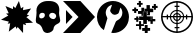 SplineFontDB: 3.2
FontName: sfhud-symbols
FullName: sfhud-symbols
FamilyName: sfhud-symbols
Weight: Regular
Copyright: 
UComments: "2023-2-10: Created with FontForge (http://fontforge.org)"
Version: 001.000
ItalicAngle: 0
UnderlinePosition: -102
UnderlineWidth: 51
Ascent: 819
Descent: 205
InvalidEm: 0
LayerCount: 2
Layer: 0 0 "Back" 1
Layer: 1 0 "Fore" 0
XUID: [1021 235 -1101208919 24049]
StyleMap: 0x0000
FSType: 0
OS2Version: 0
OS2_WeightWidthSlopeOnly: 0
OS2_UseTypoMetrics: 1
CreationTime: 1676006501
ModificationTime: 1676122863
OS2TypoAscent: 0
OS2TypoAOffset: 1
OS2TypoDescent: 0
OS2TypoDOffset: 1
OS2TypoLinegap: 92
OS2WinAscent: 0
OS2WinAOffset: 1
OS2WinDescent: 0
OS2WinDOffset: 1
HheadAscent: 0
HheadAOffset: 1
HheadDescent: 0
HheadDOffset: 1
MarkAttachClasses: 1
DEI: 91125
Encoding: ISO8859-1
UnicodeInterp: none
NameList: AGL For New Fonts
DisplaySize: -48
AntiAlias: 1
FitToEm: 0
WinInfo: 63 21 6
BeginPrivate: 0
EndPrivate
BeginChars: 256 6

StartChar: K
Encoding: 75 75 0
Width: 870
Flags: HW
HStem: 0 22G<26 490>
LayerCount: 2
Fore
SplineSet
26 819 m 1
 471 819 l 1
 845 410 l 1
 471 0 l 1
 26 0 l 1
 423 410 l 1
 26 819 l 1
271 410 m 1
 102 230 l 1
 102 589 l 1
 271 410 l 1
EndSplineSet
Validated: 1
EndChar

StartChar: H
Encoding: 72 72 1
Width: 716
Flags: HW
HStem: 0 374<189 342>
LayerCount: 2
Fore
SplineSet
370 819 m 0
 386 819 405 819 421 818 c 0
 570 808 648 727 648 593 c 0
 648 576 646 559 644 540 c 0
 643 530 642 520 642 509 c 0
 642 469 651 428 661 389 c 0
 667 364 671 343 671 325 c 0
 671 282 651 257 597 232 c 0
 538 205 505 169 498 103 c 0
 493 54 411 -0 344 -0 c 0
 343 -0 343 -0 342 0 c 0
 288 1 240 31 224 84 c 0
 201 158 170 216 88 244 c 0
 54 256 46 287 46 320 c 0
 46 334 47 349 49 363 c 0
 54 414 65 466 65 516 c 0
 65 526 65 535 64 545 c 0
 63 555 62 565 62 574 c 0
 62 733 207 813 324 818 c 0
 340 819 354 819 370 819 c 0
469 517 m 0
 423 517 388 486 388 446 c 0
 388 444 388 443 388 441 c 0
 391 401 444 356 495 356 c 0
 501 356 506 357 512 358 c 0
 535 363 562 397 567 422 c 0
 568 426 568 431 568 435 c 0
 568 480 520 517 469 517 c 0
202 517 m 0
 162 512 134 486 133 436 c 0
 133 435 133 434 133 433 c 0
 133 398 149 374 189 374 c 0
 237 374 278 412 278 456 c 0
 278 499 256 517 210 517 c 0
 207 517 205 517 202 517 c 0
EndSplineSet
Validated: 1
EndChar

StartChar: exclam
Encoding: 33 33 2
Width: 870
Flags: HW
HStem: 0 22G<572 591>
LayerCount: 2
Fore
SplineSet
845 264 m 1
 776 260 713 257 648 253 c 1
 655 236 662 219 669 201 c 1
 644 209 621 217 593 226 c 1
 590 0 l 1
 452 154 l 1
 442 137 433 122 423 104 c 1
 415 127 408 147 400 168 c 1
 342 123 285 80 225 34 c 1
 237 107 249 177 261 248 c 1
 238 244 218 241 195 237 c 1
 207 257 218 274 228 291 c 1
 26 340 l 1
 213 447 l 1
 194 464 176 480 156 497 c 1
 180 500 201 503 223 506 c 1
 195 567 169 628 140 691 c 1
 205 664 267 638 331 612 c 1
 333 640 334 663 336 689 c 1
 355 672 374 655 393 638 c 1
 423 698 453 756 484 819 c 1
 503 754 520 694 538 630 c 1
 559 644 578 657 598 671 c 1
 595 642 592 615 589 585 c 1
 659 599 726 613 797 628 c 1
 760 575 724 524 687 471 c 1
 708 464 726 459 746 453 c 1
 721 437 699 422 675 406 c 1
 732 358 787 313 845 264 c 1
EndSplineSet
Validated: 1
EndChar

StartChar: S
Encoding: 83 83 3
Width: 870
Flags: HW
HStem: 0 41<316 419 452 554> 115 33<374 419 452 497> 226 29<371 419 452 499> 309 29<390 419 452 480> 348 123<173 206 665 697> 393 33<67 173 206 253 280 338 363 419 452 507 536 590 617 665 697 803> 481 29<452 480> 564 29<371 419 452 499> 672 33<374 419 452 497> 778 41<316 419 452 554>
VStem: 26 41<291 393 426 528> 173 33<348 393 426 471> 252 29<346 393 426 474> 334 29<364 393 426 455> 374 123<115 147 672 705> 419 33<41 115 147 228 255 312 338 393 426 481 511 564 592 672 705 778> 507 29<364 393> 590 29<346 393 426 474> 665 33<348 393 426 471> 803 41<291 393 426 528>
LayerCount: 2
Fore
SplineSet
435 819 m 0xf3fcf0
 661 819 845 636 845 410 c 0
 845 184 661 0 435 0 c 0
 209 0 26 184 26 410 c 0
 26 636 209 819 435 819 c 0xf3fcf0
803 426 m 1xf7fdf0
 795 617 643 770 452 778 c 1
 452 705 l 1xf7fdf0
 497 705 l 1
 497 672 l 1xf7fef0
 452 672 l 1
 452 593 l 1
 541 585 611 515 619 426 c 1
 665 426 l 1xf7fdf0
 665 471 l 1
 697 471 l 1xfbfdf0
 697 426 l 1
 803 426 l 1xf7fdf0
419 393 m 1
 363 393 l 1
 369 365 391 344 419 338 c 1
 419 393 l 1
363 426 m 1
 419 426 l 1
 419 481 l 1
 391 475 369 454 363 426 c 1
452 393 m 1
 452 338 l 1
 480 344 501 365 507 393 c 1
 452 393 l 1
452 426 m 1
 507 426 l 1
 501 454 480 475 452 481 c 1
 452 426 l 1
419 511 m 1
 419 564 l 1
 346 556 288 499 280 426 c 1
 334 426 l 1
 341 469 376 504 419 511 c 1
334 393 m 1
 280 393 l 1
 288 320 346 263 419 255 c 1
 419 309 l 1
 376 316 341 350 334 393 c 1
452 309 m 1
 452 255 l 1
 525 263 582 320 590 393 c 1
 536 393 l 1
 529 350 495 316 452 309 c 1
536 426 m 5
 590 426 l 1
 582 499 525 556 452 564 c 1
 452 511 l 1
 495 504 529 469 536 426 c 5
419 778 m 1
 228 770 75 617 67 426 c 1
 173 426 l 1xf7fdf0
 173 471 l 1
 206 471 l 1xfbfdf0
 206 426 l 1
 252 426 l 1
 260 515 330 585 419 593 c 1
 419 672 l 1xf7fdf0
 374 672 l 1
 374 705 l 1xf7fef0
 419 705 l 1
 419 778 l 1
67 393 m 1
 75 202 228 49 419 41 c 1
 419 115 l 1xf7fdf0
 374 115 l 1
 374 147 l 1xf7fef0
 419 147 l 1
 419 226 l 1
 330 234 260 304 252 393 c 1
 206 393 l 1xf7fdf0
 206 348 l 1
 173 348 l 1xfbfdf0
 173 393 l 1
 67 393 l 1
452 41 m 1
 643 49 795 202 803 393 c 1
 697 393 l 1xf7fdf0
 697 348 l 1
 665 348 l 1xfbfdf0
 665 393 l 1
 619 393 l 1
 611 304 541 234 452 226 c 1
 452 147 l 1xf7fdf0
 497 147 l 1
 497 115 l 1xf7fef0
 452 115 l 1
 452 41 l 1
EndSplineSet
Validated: 1
EndChar

StartChar: M
Encoding: 77 77 4
Width: 870
Flags: HW
LayerCount: 2
Fore
SplineSet
200 74 m 1
 89 144 25 277 25 411 c 0
 25 472 39 534 66 590 c 0
 137 734 282 819 435 819 c 0
 482 819 530 811 576 794 c 0
 740 734 844 576 844 408 c 0
 844 375 840 342 832 309 c 0
 786 127 624 0 445 0 c 0
 427 0 410 2 392 4 c 1
 395 12 396 20 399 28 c 0
 433 113 468 199 504 283 c 0
 510 298 525 313 540 320 c 0
 625 357 675 435 675 517 c 0
 675 548 668 580 653 610 c 0
 647 622 640 632 628 652 c 1
 613 609 598 575 590 540 c 0
 580 497 556 483 515 472 c 0
 501 468 488 466 476 466 c 0
 441 466 416 483 390 516 c 0
 373 537 363 554 363 574 c 0
 363 584 365 595 371 607 c 0
 386 642 396 679 410 722 c 1
 341 703 298 666 271 610 c 0
 256 579 249 548 249 517 c 0
 249 480 260 443 281 407 c 0
 286 399 292 386 292 376 c 0
 292 374 291 373 291 371 c 0
 265 280 236 189 209 98 c 0
 207 91 204 84 200 74 c 1
EndSplineSet
Validated: 1
EndChar

StartChar: P
Encoding: 80 80 5
Width: 768
Flags: HW
HStem: 0 22G<379 385> 65 73<312 377 452 515> 178 46<153 232 286 357> 297 33<458 524> 299 59<584 648> 335 48<113 159 213 226> 338 92<159 160 233 338 431 535> 451 34<438 456> 491 71<206 291 439 449> 541 21<363 439> 555 53<61 106 161 205> 569 59<372 423> 641 53<564 609 663 707> 720 46<180 224 280 323>
VStem: 107 53<509 555 609 654> 113 113<336 383> 160 52<285 335 383 429> 233 53<101 178 225 303 669 720> 291 72<563 648> 293 39<438 489> 339 92<232 338 431 535> 379 73<1 65 140 204> 423 86<629 713> 439 10<492 541> 456 55<484 536> 524 59<233 297> 542 40<358 423> 610 53<595 641 695 740>
LayerCount: 2
Fore
SplineSet
431 232 m 1xe30c4810
 399 232 370 232 339 232 c 1
 339 266 339 301 339 338 c 1
 302 338 268 338 233 338 c 1
 233 369 233 397 233 429 c 1
 267 429 302 429 338 429 c 1
 338 465 338 500 338 535 c 1
 369 535 397 535 430 535 c 1
 431 519 431 502 431 485 c 0
 431 468 431 450 431 431 c 1
 466 431 500 431 535 431 c 1
 535 400 535 369 535 338 c 1
 501 338 467 338 431 338 c 1
 431 302 431 267 431 232 c 1xe30c4810
160 509 m 1
 107 509 l 1
 107 524 107 539 107 555 c 1
 107 555 77 555 61 555 c 1
 61 574 61 589 61 608 c 1
 75 608 90 608 106 608 c 1
 106 624 106 639 106 654 c 1
 123 654 139 654 158 654 c 1
 158 641 158 625 158 609 c 1
 174 609 189 609 205 609 c 1
 205 593 205 571 205 555 c 1
 161 555 l 1
 161 555 160 526 160 509 c 1
291 648 m 1xe14c6010
 316 648 339 648 363 648 c 1
 363 620 363 593 363 562 c 1xe14c6010
 394 562 421 562 449 562 c 1
 449 538 449 516 449 492 c 1
 446 492 439 491 439 491 c 1xe18c6110
 439 509 439 523 439 541 c 1
 402 541 367 541 331 541 c 1
 331 506 331 473 331 438 c 1
 318 438 307 438 293 438 c 1
 293 454 293 471 293 489 c 1xe14c5110
 263 489 236 489 206 489 c 1
 206 563 l 1
 291 563 l 1
 291 591 291 619 291 648 c 1xe14c6010
456 484 m 1xe11c4090
 456 511 456 539 456 569 c 1
 428 569 401 569 372 569 c 1
 372 590 372 607 372 627 c 1
 389 627 404 627 423 627 c 1
 423 656 423 684 423 713 c 1
 453 713 479 713 509 713 c 1
 509 686 509 658 509 629 c 1xe11c4210
 539 629 566 629 595 629 c 1
 595 598 595 567 595 536 c 1
 567 536 539 536 511 536 c 1
 511 508 511 481 511 451 c 1
 485 451 462 451 438 451 c 1
 438 461 438 473 438 484 c 1
 444 484 448 484 456 484 c 1xe11c4090
451 204 m 1
 451 182 451 162 451 140 c 1
 473 140 493 140 515 140 c 1
 515 115 515 92 515 67 c 1
 494 67 474 67 452 67 c 1
 452 45 452 24 452 1 c 1
 439 1 428 0 416 0 c 0
 404 0 392 0 379 0 c 1
 379 22 379 42 379 65 c 1xe10c4410
 357 65 334 65 312 65 c 1
 312 90 312 114 312 139 c 1
 333 139 354 139 377 139 c 1
 377 162 377 182 377 204 c 1
 401 204 425 204 451 204 c 1
582 423 m 1xf10c4030
 582 402 582 381 582 358 c 1
 604 358 626 358 648 358 c 1
 648 337 648 319 648 299 c 1
 627 299 607 299 584 299 c 1xe90c4030
 584 287 583 277 583 266 c 0
 583 255 583 245 583 233 c 1
 563 233 545 233 524 233 c 1
 524 253 524 274 524 297 c 5xf10c4050
 501 297 480 297 458 297 c 1
 458 308 458 319 458 331 c 1
 486 331 514 331 542 331 c 1
 542 362 542 391 542 423 c 1
 557 423 569 423 582 423 c 1xf10c4030
662 695 m 1
 677 695 692 695 707 695 c 1
 707 677 707 660 707 642 c 1
 693 642 678 642 663 642 c 1
 663 627 663 612 663 595 c 1
 644 595 628 595 610 595 c 1
 610 610 610 625 610 641 c 1
 594 641 580 641 564 641 c 1
 564 660 564 675 564 694 c 1
 578 694 593 694 609 694 c 1
 609 710 609 725 609 740 c 1
 626 740 642 740 662 740 c 1
 662 725 662 710 662 695 c 1
226 669 m 1
 226 686 226 701 226 720 c 1
 210 720 196 720 180 720 c 1
 180 736 180 751 180 766 c 1
 194 766 208 766 224 766 c 1
 224 784 224 801 224 819 c 1
 243 819 259 819 278 819 c 1
 278 803 278 786 278 768 c 1
 294 768 308 768 323 768 c 1
 323 752 323 737 323 721 c 1
 308 721 295 721 280 721 c 1
 280 704 280 688 280 669 c 1
 260 669 243 669 226 669 c 1
160 285 m 1xe50cc010
 160 299 160 318 160 335 c 1xe50cc010
 143 335 128 335 113 335 c 1
 113 353 113 365 113 383 c 1xe50d4010
 128 383 143 383 159 383 c 1
 159 399 159 414 159 429 c 1
 177 429 194 429 212 429 c 1xe50cc010
 212 415 212 398 212 383 c 1
 217 383 222 383 226 383 c 1
 226 368 226 353 226 336 c 1xe50d4010
 220 336 218 336 213 336 c 1
 213 322 212 300 212 285 c 1
 195 285 179 285 160 285 c 1xe50cc010
357 225 m 1
 357 210 357 196 357 179 c 1
 286 179 l 1
 286 153 286 128 286 101 c 1
 268 101 251 101 233 101 c 1
 233 126 233 151 233 178 c 1
 206 178 179 178 153 178 c 1
 153 194 153 209 153 224 c 1
 178 224 203 224 232 224 c 1
 232 253 232 277 232 303 c 1
 249 303 265 303 284 303 c 1
 284 278 284 252 284 225 c 1
 309 225 333 225 357 225 c 1
EndSplineSet
Validated: 1
EndChar
EndChars
EndSplineFont
